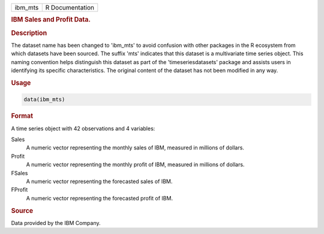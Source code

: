 .. container::

   .. container::

      ======= ===============
      ibm_mts R Documentation
      ======= ===============

      .. rubric:: IBM Sales and Profit Data.
         :name: ibm-sales-and-profit-data.

      .. rubric:: Description
         :name: description

      The dataset name has been changed to 'ibm_mts' to avoid confusion
      with other packages in the R ecosystem from which datasets have
      been sourced. The suffix 'mts' indicates that this dataset is a
      multivariate time series object. This naming convention helps
      distinguish this dataset as part of the 'timeseriesdatasets'
      package and assists users in identifying its specific
      characteristics. The original content of the dataset has not been
      modified in any way.

      .. rubric:: Usage
         :name: usage

      .. code:: R

         data(ibm_mts)

      .. rubric:: Format
         :name: format

      A time series object with 42 observations and 4 variables:

      Sales
         A numeric vector representing the monthly sales of IBM,
         measured in millions of dollars.

      Profit
         A numeric vector representing the monthly profit of IBM,
         measured in millions of dollars.

      FSales
         A numeric vector representing the forecasted sales of IBM.

      FProfit
         A numeric vector representing the forecasted profit of IBM.

      .. rubric:: Source
         :name: source

      Data provided by the IBM Company.
